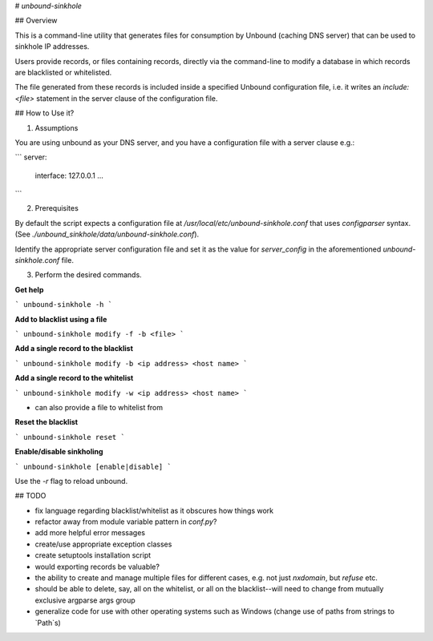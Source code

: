 # `unbound-sinkhole`

## Overview

This is a command-line utility that generates files for consumption by Unbound (caching DNS server) that can be used to sinkhole IP addresses.

Users provide records, or files containing records, directly via the command-line to modify a database in which records are blacklisted or whitelisted.

The file generated from these records is included inside a specified Unbound configuration file, i.e. it writes an `include: <file>` statement in the server clause of the configuration file.

## How to Use it?

1. Assumptions

You are using unbound as your DNS server, and you have a configuration file with a server clause e.g.:

```
server:
    interface: 127.0.0.1
    ...
```

2. Prerequisites

By default the script expects a configuration file at `/usr/local/etc/unbound-sinkhole.conf` that uses `configparser` syntax. (See `./unbound_sinkhole/data/unbound-sinkhole.conf`).

Identify the appropriate server configuration file and set it as the value for `server_config` in the aforementioned `unbound-sinkhole.conf` file.

3. Perform the desired commands.

**Get help**

```
unbound-sinkhole -h
```

**Add to blacklist using a file**

```
unbound-sinkhole modify -f -b <file>
```

**Add a single record to the blacklist**

```
unbound-sinkhole modify -b <ip address> <host name>
```

**Add a single record to the whitelist**

```
unbound-sinkhole modify -w <ip address> <host name>
```

- can also provide a file to whitelist from

**Reset the blacklist**

```
unbound-sinkhole reset
```

**Enable/disable sinkholing**

```
unbound-sinkhole [enable|disable]
```

Use the `-r` flag to reload unbound.

## TODO

- fix language regarding blacklist/whitelist as it obscures how things work
- refactor away from module variable pattern in `conf.py`?
- add more helpful error messages
- create/use appropriate exception classes
- create setuptools installation script
- would exporting records be valuable?
- the ability to create and manage multiple files for different cases, e.g. not just `nxdomain`, but `refuse` etc.
- should be able to delete, say, all on the whitelist, or all on the blacklist--will need to change from mutually exclusive argparse args group
- generalize code for use with other operating systems such as Windows (change use of paths from strings to `Path`s)
